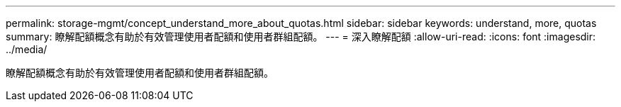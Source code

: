 ---
permalink: storage-mgmt/concept_understand_more_about_quotas.html 
sidebar: sidebar 
keywords: understand, more, quotas 
summary: 瞭解配額概念有助於有效管理使用者配額和使用者群組配額。 
---
= 深入瞭解配額
:allow-uri-read: 
:icons: font
:imagesdir: ../media/


[role="lead"]
瞭解配額概念有助於有效管理使用者配額和使用者群組配額。
